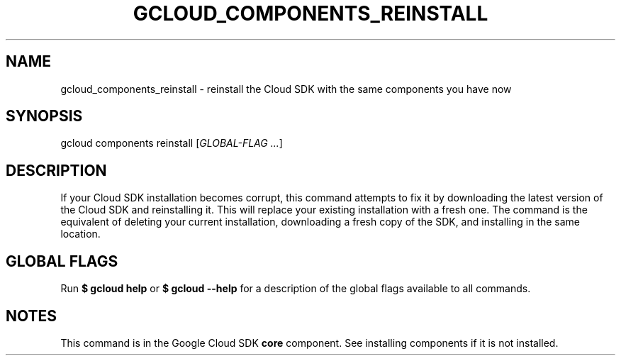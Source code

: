 '\" t
.\"     Title: gcloud_components_reinstall
.\"    Author: [FIXME: author] [see http://docbook.sf.net/el/author]
.\" Generator: DocBook XSL Stylesheets v1.78.1 <http://docbook.sf.net/>
.\"      Date: 06/19/2015
.\"    Manual: \ \&
.\"    Source: \ \&
.\"  Language: English
.\"
.TH "GCLOUD_COMPONENTS_REINSTALL" "1" "06/19/2015" "\ \&" "\ \&"
.\" -----------------------------------------------------------------
.\" * Define some portability stuff
.\" -----------------------------------------------------------------
.\" ~~~~~~~~~~~~~~~~~~~~~~~~~~~~~~~~~~~~~~~~~~~~~~~~~~~~~~~~~~~~~~~~~
.\" http://bugs.debian.org/507673
.\" http://lists.gnu.org/archive/html/groff/2009-02/msg00013.html
.\" ~~~~~~~~~~~~~~~~~~~~~~~~~~~~~~~~~~~~~~~~~~~~~~~~~~~~~~~~~~~~~~~~~
.ie \n(.g .ds Aq \(aq
.el       .ds Aq '
.\" -----------------------------------------------------------------
.\" * set default formatting
.\" -----------------------------------------------------------------
.\" disable hyphenation
.nh
.\" disable justification (adjust text to left margin only)
.ad l
.\" -----------------------------------------------------------------
.\" * MAIN CONTENT STARTS HERE *
.\" -----------------------------------------------------------------
.SH "NAME"
gcloud_components_reinstall \- reinstall the Cloud SDK with the same components you have now
.SH "SYNOPSIS"
.sp
gcloud components reinstall [\fIGLOBAL\-FLAG \&...\fR]
.SH "DESCRIPTION"
.sp
If your Cloud SDK installation becomes corrupt, this command attempts to fix it by downloading the latest version of the Cloud SDK and reinstalling it\&. This will replace your existing installation with a fresh one\&. The command is the equivalent of deleting your current installation, downloading a fresh copy of the SDK, and installing in the same location\&.
.SH "GLOBAL FLAGS"
.sp
Run \fB$ \fR\fBgcloud\fR\fB help\fR or \fB$ \fR\fBgcloud\fR\fB \-\-help\fR for a description of the global flags available to all commands\&.
.SH "NOTES"
.sp
This command is in the Google Cloud SDK \fBcore\fR component\&. See installing components if it is not installed\&.
